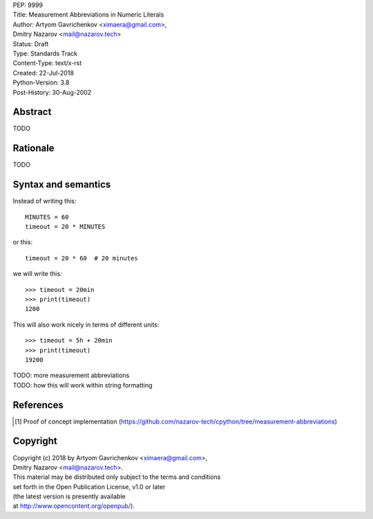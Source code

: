 | PEP: 9999  
| Title: Measurement Abbreviations in Numeric Literals  
| Author: Artyom Gavrichenkov <ximaera@gmail.com>,  
| Dmitry Nazarov <mail@nazarov.tech>  
| Status: Draft  
| Type: Standards Track  
| Content-Type: text/x-rst  
| Created: 22-Jul-2018  
| Python-Version: 3.8  
| Post-History: 30-Aug-2002  


Abstract  
========  

TODO  


Rationale  
=========  

TODO  


Syntax and semantics  
====================  

Instead of writing this::  

    MINUTES = 60  
    timeout = 20 * MINUTES  

or this::  

    timeout = 20 * 60  # 20 minutes  

we will write this:: 

    >>> timeout = 20min  
    >>> print(timeout)  
    1200  

This will also work nicely in terms of different units::  

    >>> timeout = 5h + 20min  
    >>> print(timeout)  
    19200  

| TODO: more measurement abbreviations  
| TODO: how this will work within string formatting  


References  
==========  

.. [1] Proof of concept implementation  
   (https://github.com/nazarov-tech/cpython/tree/measurement-abbreviations)  


Copyright  
=========  

| Copyright (c) 2018 by Artyom Gavrichenkov <ximaera@gmail.com>,  
| Dmitry Nazarov <mail@nazarov.tech>.  

| This material may be distributed only subject to the terms and conditions  
| set forth in the Open Publication License, v1.0 or later  
| (the latest version is presently available  
| at http://www.opencontent.org/openpub/).  


..
   Local Variables:  
   mode: indented-text  
   indent-tabs-mode: nil  
   sentence-end-double-space: t  
   fill-column: 70  
   coding: utf-8  
   End:  